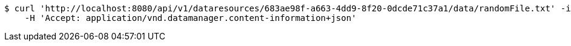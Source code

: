 [source,bash]
----
$ curl 'http://localhost:8080/api/v1/dataresources/683ae98f-a663-4dd9-8f20-0dcde71c37a1/data/randomFile.txt' -i -X GET \
    -H 'Accept: application/vnd.datamanager.content-information+json'
----